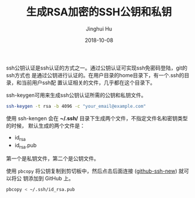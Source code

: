 #+TITLE: 生成RSA加密的SSH公钥和私钥
#+AUTHOR: Jinghui Hu
#+EMAIL: hujinghui@buaa.edu.cn
#+DATE: 2018-10-08
#+TAGS: ssh git rsa


ssh公钥认证是ssh认证的方式之一。通过公钥认证可实现ssh免密码登陆，git的ssh方式也
是通过公钥进行认证的。在用户目录的home目录下，有一个.ssh的目录，和当前用户ssh配
置认证相关的文件，几乎都在这个目录下。

ssh-keygen可用来生成ssh公钥认证所需的公钥和私钥文件。

#+begin_src sh
  ssh-keygen -t rsa -b 4096 -c "your_email@example.com"
#+end_src

使用 ssh-kengen 会在 *~/.ssh/* 目录下生成两个文件，不指定文件名和密钥类型的时候，
默认生成的两个文件是：

- id_rsa
- id_rsa.pub

第一个是私钥文件，第二个是公钥文件。

[[file:../resource/image/2018/10/sshkey-gen.gif]]

使用 ~pbcopy~ 将公钥复制到剪切板中，然后点击后面连接 ([[https://github.com/settings/ssh/new][github-ssh-new]]) 就可以将公
钥添加到 GitHub 上。

#+BEGIN_SRC sh
  pbcopy < ~/.ssh/id_rsa.pub
#+END_SRC
